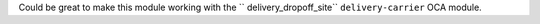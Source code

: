 Could be great to make this module working with the `` delivery_dropoff_site``
``delivery-carrier`` OCA module.
